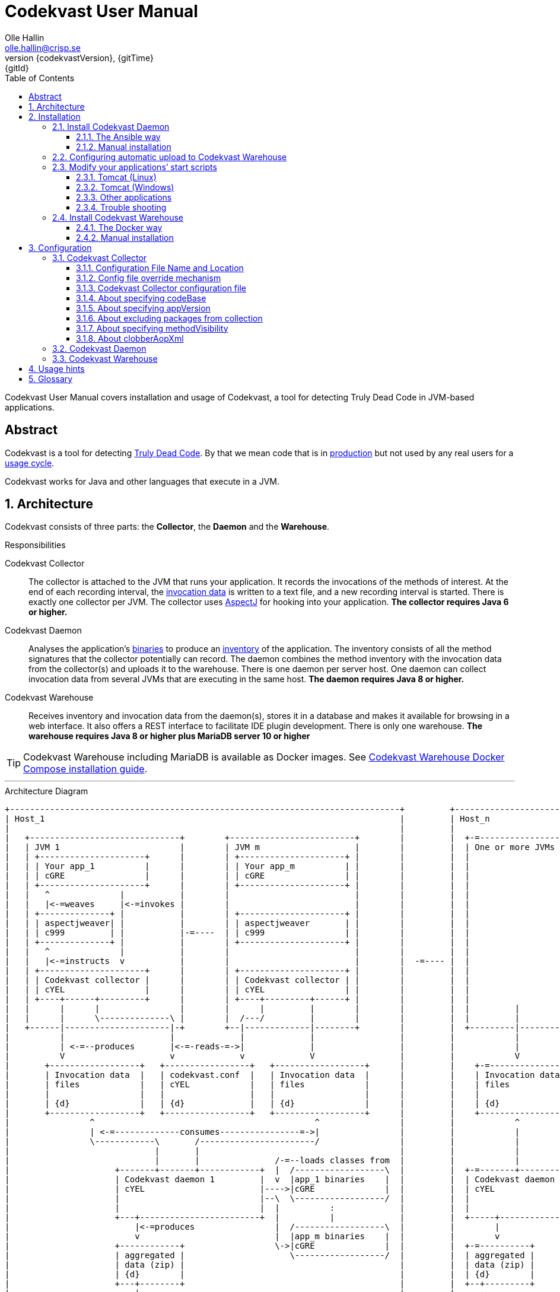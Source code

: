 = Codekvast User Manual
:author: Olle Hallin
:email: olle.hallin@crisp.se
:revnumber: {codekvastVersion}
:revdate: {gitTime}
:revremark: {gitId}
:imagesdir: images
:data-uri:
:numbered:
:linkattrs:
:toc: left
:toclevels: 3
:icons: font
:source-highlighter: prettify
:attribute-missing: warn
:description: Codekvast is a tool that detects Truly Dead Code in your Java app.
:aspectj-ltw-config: link:https://eclipse.org/aspectj/doc/next/devguide/ltw-configuration.html[AspectJ Load-Time Weaver configuration]
:overhead-nanoseconds: 30


Codekvast User Manual covers installation and usage of Codekvast, a tool for detecting Truly Dead Code in JVM-based applications.

[abstract]
== Abstract

Codekvast is a tool for detecting <<truly-dead-code, Truly Dead Code>>. By that we mean code that is in <<use-in-production,
production>> but not used by any real users for a <<usage-cycle, usage cycle>>.

Codekvast works for Java and other languages that execute in a JVM.

== Architecture
Codekvast consists of three parts: the *Collector*, the *Daemon* and the *Warehouse*.

.Responsibilities
Codekvast Collector:: The collector is attached to the JVM that runs your application. It records the invocations of the methods of
interest. At the end of each recording interval, the <<invocation-data, invocation data>> is written to a text file, and a new recording
interval is started.
There is exactly one collector per JVM. The collector uses http://en.wikipedia.org/wiki/AspectJ[AspectJ, role="external", window="_new"]
for hooking into your application. *The collector requires Java 6 or higher.*

Codekvast Daemon:: Analyses the application's <<application-binaries, binaries>> to produce an <<method-inventory, inventory>> of the
application. The
inventory consists of all the method signatures that the collector potentially can record. The daemon combines the method inventory with the invocation data
 from the collector(s) and uploads it to the warehouse. There is one daemon per server host. One daemon can collect invocation data from
 several JVMs that are executing in the same host. *The daemon requires Java 8 or higher.*

Codekvast Warehouse:: Receives inventory and invocation data from the daemon(s), stores it in a database and makes it available for browsing
in a web interface. It also offers a REST interface to facilitate IDE plugin development. There is only one warehouse. *The warehouse requires Java 8 or higher plus MariaDB server 10 or higher*

[TIP]
====
Codekvast Warehouse including MariaDB is available as Docker images. See <<codekvast-warehouse-docker-installation, Codekvast Warehouse Docker Compose installation guide>>.
====

---

[[architecture-diagram]]
[ditaa, "architecture-diagram"]
.Architecture Diagram
....
+------------------------------------------------------------------------------+         +---------------------------+
| Host_1                                                                       |         | Host_n                    |
|                                                                              |         |                           |
|   +------------------------------+        +-------------------------+        |         |  +-=-----------------+    |
|   | JVM 1                        |        | JVM m                   |        |         |  | One or more JVMs  |    |
|   | +---------------------+      |        | +---------------------+ |        |         |  |                   |    |
|   | | Your app_1          |      |        | | Your app_m          | |        |         |  |                   |    |
|   | | cGRE                |      |        | | cGRE                | |        |         |  |                   |    |
|   | +---------------------+      |        | +---------------------+ |        |         |  |                   |    |
|   |   ^              |           |        |                         |        |         |  |                   |    |
|   |   |<-=weaves     |<-=invokes |        |                         |        |         |  |                   |    |
|   | +--------------+ |           |        | +---------------------+ |        |         |  |                   |    |
|   | | aspectjweaver| |           |        | | aspectjweaver       | |        |         |  |                   |    |
|   | | c999         | |           |-=----  | | c999                | |        |         |  |                   |    |
|   | +--------------+ |           |        | +---------------------+ |        |         |  |                   |    |
|   |   ^              |           |        |                         |        |         |  |                   |    |
|   |   |<-=instructs  v           |        |                         |        |  -=---- |  |                   |    |
|   | +---------------------+      |        | +---------------------+ |        |         |  |                   |    |
|   | | Codekvast collector |      |        | | Codekvast collector | |        |         |  |                   |    |
|   | | cYEL                |      |        | | cYEL                | |        |         |  |                   |    |
|   | +----+------+---------+      |        | +----+---------+------+ |        |         |  |                   |    |
|   |      |      |                |        |      |         |        |        |         |  |         |         |    |
|   |      |      \--------------\ |        |  /---/         |        |        |         |  |         |         |    |
|   +------|---------------------|-+        +--|-------------|--------+        |         |  +---------|---------+    |
|          |                     |             |             |                 |         |            |              |
|          | <-=--produces       |<-=-reads-=->|             |                 |         |            |              |
|          V                     v             v             V                 |         |            V              |
|       +------------------+   +-----------------+   +------------------+      |         |    +-=---------------+    |
|       | Invocation data  |   | codekvast.conf  |   | Invocation data  |      |         |    | Invocation data |    |
|       | files            |   | cYEL            |   | files            |      |         |    | files           |    |
|       |                  |   |                 |   |                  |      |         |    |                 |    |
|       | {d}              |   | {d}             |   | {d}              |      |         |    | {d}             |    |
|       +------------------+   +-----------------+   +------------------+      |         |    +-----------------+    |
|                ^                                            ^                |         |            ^              |
|                | <-=-------------consumes----------------=->|                |         |            |              |
|                \------------\       /-----------------------/                |         |            |              |
|                             |       |                                        |         |            |              |
|                             |       |               /-=--loads classes from  |         |            |              |
|                     +-------+-------+------------+  |  /------------------\  |         |  +-=-------+----------+   |
|                     | Codekvast daemon 1         |  v  |app_1 binaries    |  |         |  | Codekvast daemon n |   |
|                     | cYEL                       |---->|cGRE              |  |         |  | cYEL               |   |
|                     |                            |--\  \------------------/  |         |  |                    |   |
|                     |                            |  |          :             |         |  |                    |   |
|                     +---+------------------------+  |          |             |         |  +-----+--------------+   |
|                         |<-=produces                |  /------------------\  |         |        |                  |
|                         v                           |  |app_m binaries    |  |         |        v                  |
|                     +------------+                  \->|cGRE              |  |         |  +-=----------+           |
|                     | aggregated |                     \------------------/  |         |  | aggregated |           |
|                     | data (zip) |                                           |         |  | data (zip) |           |
|                     | {d}        |                                           |         |  | {d}        |           |
|                     +---+--------+                                           |         |  +--+---------+           |
|                         |                                                    |         |     :                     |
+-------------------------|----------------------------------------------------+         +-----|---------------------+
                          |                                                                    |
                          |<-=--------------------File transfer-----------------------------=->|
                          |                                                                    |
                          \----------------\                                /------------------/
                                           |                                |
                                           v                                v
                                       +----------------------------------------+
                                       | Codekvast Warehouse                    |
                                       |                          /----------\  |
                                       | o File import            | MariaDB  |  |
                                       | o Persistence layer <--->| database |  |
                                       | o IDE API                |          |  |
                                       | o Reporting              |          |  |
                                       |                          \----------/  |
                                       | cYEL                                   |
                                       +----------------------------------------+
                                                ^                     ^
                                                |<-=-- HTTP           |<-=-- REST
                                                v                     v
                                           /---------------\     /---------------\
                                           | HTML5         |     | IDE           |
                                           | browser       |     |               |
                                           \---------------/     \---------------/

            +---------------------+   +----------------------+    +--------------------+
 Legend:    |Your application cGRE|   |Part of Codekvast cYEL|    |Part of AspectJ c999|
            +---------------------+   +----------------------+    +--------------------+
....
== Installation
=== Install Codekvast Daemon

The Codekvast daemon must be installed in each host that runs an application that shall be tracked by Codekvast.

You have two options here:

. Let http://www.ansible.com/[Ansible] do it for you, all hosts at once.
. Do it manually, host by host

==== The Ansible way
Execute the following commands in a shell:

[source,bash,subs="attributes,verbatim"]
----
apt-get install ansible # <1>
wget {bintrayDownloadPrefix}/codekvast-ansible-{codekvastVersion}.zip
unzip codekvast-ansible-{codekvastVersion}.zip
cd codekvast-ansible-{codekvastVersion}
----
<1> This works for Debian-based distros. For Redhat, use `yum install ansible` instead.

Now, edit `codekvast-daemon.yml` and `inventory` to suit your needs.

Finally, let Ansible to the heavy lifting of installing and configuring Codekvast Daemon in the hosts in `inventory`:

[source,bash,subs="attributes,verbatim"]
----
ansible-playbook -i inventory codekvast-daemon.yml
----

If you have configured `codekvast_warehouse` in `codekvast-daemon.yml`, you must make sure that the hosts can connect without
username and password. See <<configuring-scp-to-codekvast-warehouse>>.

==== Manual installation
Execute the following commands in a shell:

[source,bash,subs="attributes,verbatim"]
----
RUN_DAEMON_AS_USER=root # <1>
sudo /etc/init.d/codekvast-daemon stop # <2>
sudo wget {bintrayDownloadPrefix}/codekvast-daemon-{codekvastVersion}.zip
sudo unzip codekvast-daemon-{codekvastVersion}.zip -d /opt
sudo chown $RUN_DAEMON_AS_USER /opt/codekvast-daemon-{codekvastVersion}/codekvast-daemon.jar # <1>
sudo rm -f /etc/init.d/codekvast-daemon # <2>
sudo ln -s /opt/codekvast-daemon-{codekvastVersion}/codekvast-daemon.jar /etc/init.d/codekvast-daemon # <3>
sudo update-rc.d codekvast-daemon defaults # <4>
sudo vi /opt/codekvast-daemon-{codekvastVersion}/application.properties # <5>
----
<1> Insert the name of the user that runs your application(s) here. Codekvast Daemon needs permission to delete consumed
collection data files. You can also assign proper owner and/or permissions to /tmp/codekvast/.collector/ so that codekvast-daemon can remove
collector data files created by your application(s). See `man chmod` and `man chown`.
The daemon will run with the same user as the owner of the application jar file.
<2> In case you are upgrading from a previous version
<3> This works for  Linux distros that support System-V.
<4> This works for Debian-based distros. For Redhat, use `chkconfig --add codekvast-daemon` instead.
<5> Configure the daemon to suit your needs.

If you have configured `uploadToHost` in `/opt/codekvast-daemon-{codekvastVersion}/application.properties` you also need
to make sure that SCP works without asking for a password. See <<configuring-scp-to-codekvast-warehouse>>.

[[configuring-scp-to-codekvast-warehouse]]
=== Configuring automatic upload to Codekvast Warehouse
If you want Codekvast Daemon to upload collection data automatically to Codekvast Warehouse you must make sure
that the Codekvast Daemons can connect with ssh and scp to Codekvast Warehouse without having to provide a username and password.

This is done by creating and uploading a public key from each Codekvast Daemon server to the Codekvast Warehouse server.

For each Codekvast Daemon server, enter the following commands with the same user as the owner of `/opt/codekvast-daemon-{codekvastVersion}/codekvast-daemon.jar`:

[source,bash,subs="attributes,verbatim"]
----
SCP_TARGET=$( grep uploadToHost /opt/codekvast-daemon-{codekvastVersion}/application.properties | cut -d= -f2- ) # <1>
ssh-keygen # <2>
ssh-copy-id $SCP_TARGET # <3>
----
<1> Extract the value of the uploadToHost parameter
<2> Generate a SSH key pair
<3> Upload the public key to the target server. You will have to enter your password in the target server here.

Once you have uploaded the public SSH key to the Codekvast Warehouse host, test that it works (still being the user that owns
`codekvast-daemon.jar`):

[source,bash,subs="attributes,verbatim"]
----
ssh $SCP_TARGET # <1>
exit # <2>
----
<1> You should be logged in without password
<2> Exit from the target server

Finally, restart Codekvast Daemon and check that it works:

[source,bash,subs="attributes,verbatim"]
----
sudo /etc/init.d/codekvast-daemon restart
----

Check that automatic upload is correctly configured by issuing

[source,bash,subs="attributes,verbatim"]
----
sudo tail -f /var/log/codekvast-daemon.log
----

After 10-15 seconds there will be an INFO logging containing the words "Will upload to".

=== Modify your applications`' start scripts

[[install-collector-tomcat-linux]]
==== Tomcat (Linux)

[source,bash,subs="attributes,verbatim"]
----
cd path/to/tomcat # <1>
cp /opt/codekvast-daemon-{codekvastVersion}/codekvast-collector.conf conf/ # <2>
cp /opt/codekvast-daemon-{codekvastVersion}/tomcat/setenv.sh bin/
----
<1> Substitute `path/to` with the actual path were Tomcat is installed.
<2> Edit `conf/codekvast-collector.conf` to suit your needs. See <<configuring-codekvast-collector, Configuring Codekvast Collector>>.

==== Tomcat (Windows)

[source,cmd,subs="attributes,verbatim"]
----
set CODEKVAST_HOME="path\to\codekvast-daemon-{codekvastVersion}" # <1>
cd path\to\tomcat # <2>
mkdir endorsed
copy %CODEKVAST_HOME%\javaagents\* endorsed
copy %CODEKVAST_HOME%\tomcat\setenv.bat bin\ # <3>
copy %CODEKVAST_HOME%\codekvast-collector.conf conf\ # <4>
----
<1> Substitute `path\to` with the actual path were Codekvast is installed.
<2> Substitute `path\to` with the actual path were Tomcat is installed.
<3> Edit `bin\setenv.bat` so that CODEKVAST_HOME matches the path were codekvast-daemon-{codekvastVersion} is installed.
<4> Edit `conf\codekvast-collector.conf` to suit your needs. See <<configuring-codekvast-collector, Configuring Codekvast Collector>>.

==== Other applications

Use <<install-collector-tomcat-linux, the installation guide for Tomcat>> as a basis.

The goal is to make

`-javaagent:/path/to/codekvast-collector-{codekvastVersion}.jar -javaagent:/path/to/aspectjweaver-{aspectjVersion}.jar`

appear as the first arguments to the `java` command and `codekvast-collector.conf` or `codekvast.conf` appear in any of the locations that
Codekvast Collector expects it. See <<codekvast-collector-config-file-location, Configuring Codekvast Collector>>.

[TIP]
====
There is a helper script called `/opt/codekvast-daemon{codekvastVersion}/showJvmParams.sh` which produces a valid JAVA_OPTS that can be pasted
into your application's start script.
====

==== Trouble shooting

If you get `LinkageError` on some aspectj-related type::
. Move `aspectjweaver-{aspectjVersion}.jar` to a separate directory (called `/path/to/endorsed` below).
. Add `-Djava.endorsed.dir=/path/to/endorsed/` to the `java` command.

No data in /tmp/codekvast::
. `export CODEKVAST_OPTIONS=verbose=true`
. set `aspectjOptions=-verbose -showWeaveInfo` in codekvast-collector.conf
. restart your application
. Use the logging on standard output and standard error for determining the problem

[[codekvast-warehouse-installation]]
=== Install Codekvast Warehouse
[[codekvast-warehouse-docker-installation]]
==== The Docker way

This works for Mac OS X and Linux. Windows is not supported.

. Make sure Docker Engine and Docker Compose are installed. See https://docs.docker.com/compose/install/
. Execute the following commands in a shell:

[source,bash,subs="attributes,verbatim"]
----
wget {bintrayDownloadPrefix}/docker-compose.yml
docker-compose -p codekvast up -d
----

The MariaDB database files will be located in `/var/lib/codekvast-database`.

The Codekvast Warehouse log files will be located in `/var/log/codekvast/`.

Codekvast Warehouse will look for import files in `/tmp/codekvast/.import`.

[[codekvast-warehouse-conventional-installation]]
==== Manual installation

. Make sure Java 8 or higher is installed.
. Make sure MariaDB server 10 or higher is installed.
. Execute the following commands in a shell:

[source,bash,subs="attributes,verbatim"]
----
sudo adduser codekvast # <1>
sudo mysql << EOF  # <2>
create database if not exists codekvast_warehouse;
grant all on codekvast_warehouse.* to 'codekvast'@'localhost' identified by 'codekvast';
EOF
sudo wget {bintrayDownloadPrefix}/codekvast-warehouse-{codekvastVersion}.zip
sudo unzip codekvast-warehouse-{codekvastVersion}.zip -d /opt
sudo chown codekvast:codekvast /opt/codekvast-warehouse-{codekvastVersion}/codekvast-warehouse.jar # <1>
sudo rm -f /etc/init.d/codekvast-warehouse
sudo ln -s /opt/codekvast-warehouse-{codekvastVersion}/codekvast-warehouse.jar /etc/init.d/codekvast-warehouse # <3>
sudo update-rc.d codekvast-warehouse defaults # <4>
sudo vi /opt/codekvast-warehouse-{codekvastVersion}/application.properties # <5>
----
<1> The service will run with the same user as the owner of the application jar file.
<2> You might need to add the options -u<username> and -p<password> to the mysql command.
<3> This works for Linux distros that support System-V.
<4> This works for Debian based distros. For Redhat, use `chkconfig --add codekvast-warehouse` instead.
<5> Edit application.properties to suit your needs. See <<configuring-codekvast-warehouse, Configuring Codekvast Warehouse>>.

Once you have finished editing application.properties, execute

----
sudo /etc/init.d/codekvast-warehouse start
----

Check that it starts correctly by issuing
----
sudo tail -f /var/log/codekvast-warehouse.log
----

== Configuration

[[configuring-codekvast-collector]]
=== Codekvast Collector

[[codekvast-collector-config-file-location]]
==== Configuration File Name and Location

The collector reads it's configuration from a file named either `codekvast-collector.conf` or `codekvast.conf` in any of these places (the
first found file will win)

. The Java system property `-Dcodekvast.configuration=path/to/configfile`.
. The environment variable `CODEKVAST_CONFIG=path/to/configfile`.
. The file `${codekvast.home}/codekvast-collector.conf` or `${codekvast.home}/codekvast.conf` (codekvast.home is a Java system property)
. The file `${codekvast.home}/conf/codekvast-collector.conf` or `${codekvast.home}/conf/codekvast.conf` (codekvast.home is a Java system property)
. The file `$\{CODEKVAST_HOME}/codekvast-collector.conf` or `$\{CODEKVAST_HOME}/codekvast.conf` (CODEKVAST_HOME is an environment variable)
. The file `$\{CODEKVAST_HOME}/conf/codekvast-collector.conf` or `$\{CODEKVAST_HOME}/conf/codekvast.conf` (CODEKVAST_HOME is an environment variable)
. In a similar way it looks for
.. ${catalina.home}/conf
.. $\{CATALINA_HOME}/conf
.. ${catalina.base}/conf
.. $\{CATALINA_BASE}/conf
. It looks for codekvast-collector.conf and codekvast.conf in the `conf/` sibling directory to where codekvast-collector-{codekvastVersion}.jar is located.
. It looks for codekvast-collector.conf and codekvast.conf in `/etc/codekvast`.
. It looks for codekvast-collector.conf and codekvast.conf in `/etc`.

[TIP]
====
To aid in troubleshooting configuration file location problems one can do `export CODEKVAST_VERBOSE=true` before starting the application.

This is handy since it can be done without editing any start scripts.
====

==== Config file override mechanism
It is possible to override one or more parameters that were specified in the configuration file by defining the Java system property
`codekvast.options`. The value should be a semicolon-separated list of name=value pairs.

.Example
----
-Dcodekvast.options=appName=myApp;collectorIntervalSeconds=600
----

The override mechanism comes in handy when you have more than one app in the same host, with mostly identical configuration. Probably
just the application name is different.

==== Codekvast Collector configuration file

The format of the file is a standard Java Properties file, that is, `key: value` or `key = value`. Long lines can be continued by ending the
line with a backslash ('\') and indenting the continuation line with at least one space.

The right-hand side may contain references to environment variables and Java system properties. Example:
....
dataDir = ${user.home}/codekvast
dataDir = $HOME/codekvast
....

.Codekvast Collector parameters (mandatory parameters in *bold face*)
[cols="1,2,3,5,1", options="header"]
|===
|Parameter
|Description
|Format
|Example
|Default

|*codeBase*
|Where are my application binaries?
|A comma-separated list of file system paths. See <<about-specifying-code-base>>.
|codeBase = \ +
{nbsp}{nbsp}${catalina.home}/webapps/jenkins,\ +
{nbsp}{nbsp}${user.home}/.jenkins/plugins
|

|*appName*
|What is my application's name?
|A string.
|Jenkins
|

|appVersion
|What is my application's version?

Used for tracking dead code evolution.
|A string.

See <<about-app-version-strategy>>
|filename jenkins-core-(.*).jar
|unspecified

|*packages*
|What packages shall be tracked?
|A comma-separated list of strings.
|packages = com.acme, foo.bar
|

|excludePackages
|What packages shall *not* be tracked?
See <<about-exclude-package-prefixes>>.
|A comma-separated list of strings.
|excludePackages = com.acme.timecritical, foo.bar.even.more.time.critical
|

|methodVisibility
|Which methods should be tracked?
|One of the keywords *public*, *protected*, *package-private* or *private*.
See <<about-specifying-method-visibility>>.
|methodVisibility=protected
|protected

|collectorResolutionSeconds
|Controls how often invocation data is exported from the Codekvast collector.
A higher value means less CPU overhead but higher memory demand.
A higher value also means less precision.
| A positive integer.
| collectorResolutionSeconds=3600
| 600

|dataPath
|Which part of the file system shall Codekvast Collector dump the invocation data to?
|A file system path.
|dataPath=/var/lib/codekvast/data
|/tmp/codekvast/.collector

|verbose
|Should Codekvast Collector say something on standard output upon start? Useful for trouble shooting.
|*true* or *false*.
|verbose=true
|false

|aspectjOptions
|Should Codekvast Collector configure logging for Aspectj Weaver?
Useful for trouble shooting.
See also {aspectj-ltw-config}.
|A string.
|aspectjOptions = \ +
{nbsp}{nbsp}-verbose -showWeaveInfo
|

|clobberAopXml
|Should $dataPath/$appName/aop.xml be overwritten when collector is restarted?
See <<about-clobberAopXml>>
|*true* or *false*.
|
|true

|===

[[about-specifying-code-base]]
==== About specifying codeBase
For a WAR (e.g., jenkins.war) deployed in Tomcat, specify `/path/to/apache-tomcat-x.x.x/webapps/jenkins`
without the .war suffix. Tomcat will automatically explode the war into a folder without the .war suffix.

Some applications (e.g., Jenkins) will download plugins on the fly and store them in some well-known location on disk.
In the case of Jenkins this path is `${user.home}/.jenkins/plugins`.

Spaces in a path must be escaped, i.e., preceded with a backslash ('\') character.

When running on Windows, the colon after the drive letter must be escaped, i.e., preceded with a backslash '\'.

[[about-app-version-strategy]]
==== About specifying appVersion
Codekvast has some strategies for automatically finding the deployed application's version:

.Application version strategies
[cols="1,4,9,1"]
|===
|Strategy |Description |Examples |Result

|*manifest*
|Locates a certain jar file within the codeBase with a well-known name and extracts the version from the jar file's META-INF/MANIFEST.MF
|appVersion = manifest myapp.jar +
appVersion = manifest myapp.jar Implementation-Version +
appVersion = manifest myapp.jar My-Custom-Version-Attribute +

Example 1 and 2 yields the same result.
| The value of the manifest attribute

|*filename*
|Locates a jar file within the codeBase with a name that matches a regular expression and extracts the version from the part within parenthesis from
the file name.
|`appVersion = filename myapp-(.*).jar`
|The part within parenthesis.

|*literal*
|The value in the configuration file is used as-is.
|`literal 3.14`
|3.14

|===

[[about-exclude-package-prefixes]]
==== About excluding packages from collection
Codekvast Collector is extremely efficient, and each tracked method only incurs a runtime cost of approximately {overhead-nanoseconds} nanoseconds.
If you have code that execute in tight loops even this low overhead could be too much.

In such situations you can exclude code from Codekvast. See also <<about-specifying-method-visibility, Specifying Method Visibility>>

[[about-specifying-method-visibility]]
==== About specifying methodVisibility

There is a certain overhead associated with tracking method calls, both in terms of CPU cycles and memory consumption.
By specifying which methods shall be tracked, you can control the overhead.

[NOTE]
====
Modern IDEs like IntelliJ are capable of suggesting deletion of dead methods as long as the method visibility is package private or private.
They cannot know if a public or protected method is dead, since they cannot know what other clients to the method that exist.
====

.Method visibilities
[cols="1,9,1,1"]
|===
|Visibility |Result |Synonyms |Overhead

|*public* |Track public methods only. | |Lowest
|*protected* |Track public and protected methods. This is the default. | |Lower
|*package-private* |Track public, protected and package-private (default) methods. |*!private* |Higher
|*private* |Track all methods. |*all* |Highest

|===

[[about-clobberAopXml]]
==== About clobberAopXml
Normally, codekvast-collector uses the information in codekvast.conf for producing a tailored aop.xml that then is fed to
aspectjweaver. This is done every time the instrumented application starts.

If you have special needs, you can disable this behaviour by setting `clobberAopXml = false`.

This gives you a chance to fine-tune how the AspectJ weaver shall work.

See {aspectj-ltw-config}.

[[configuring-codekvast-daemon]]
=== Codekvast Daemon
The daemon reads it configuration from /opt/codekvast-daemon-{codekvastVersion}/application.properties.

The file is self-documenting.

[[configuring-codekvast-warehouse]]
=== Codekvast Warehouse
The warehouse reads it configuration from /opt/codekvast-warehouse-{codekvastVersion}/application.properties.

The file is self-documenting.

== Usage hints
[[use-in-production]]
Use Codekvast In Production:: Your _real users use your software in your production environment_. Period.
+
Therefore, you must collect usage data _where your real users use your software, i.e., in production!_
+
It is only in production you can get reliable data.
+
Of course you can use Codekvast during training or test, but you will probably find less <<truly-dead-code, truly dead code>>
than if you use Codekvast in production!
+
[NOTE]
====
The Codekvast Collector is extremely efficient. It adds roughly {overhead-nanoseconds} nanoseconds to each tracked method call.

The memory consumption is low. For a fairly large server application (0.5 million lines of code), the complete set of tracked
method names occupy less than 10 MB of heap space.

The collected data is written to a plain text file in the local file system at the end of each collection interval. This is also
very efficient.
====

[[always-on]]
Codekvast Should Be Always On:: To get reliable results, _Codekvast should be running all the time, on all the servers in your server farm._
+
If you break this rule, you will get misleading results, since individual servers in a cluster will have slightly different
work-load.
+
The results will be misleading in the sense that Codekvast might report perfectly healthy code as <<truly-dead-code,truly dead>>.

== Glossary

[[truly-dead-code]]
Truly Dead Code:: By Truly Dead Code we mean code that is _deployed in production, is available to users but has not been used for a certain
period of time_ (a <<usage-cycle, usage cycle>>).
+
Modern IDE:s like JetBrains IDEA can detect _statically_ dead code, but will never suggest removal of any public methods.
 The IDE cannot know who the clients to the public code are.
+
Statically dead code is code that the IDE can prove that no-one ever can invoke. The proof is done by analysing the source
   code.
+
By collecting runtime invocation data, Codekvast kan help identify truly dead code _without access to the source code_.
+
_Why is Truly Dead Code harmful?_
+
It is not harmful per se, since no-one is using it.
+
Nevertheless, it _is_ harmful in a more subtle sense:
+

* It is most likely the oldest code that is truly dead. The oldest code was probably written by less experienced developers,
    and probably is more http://williamdurand.fr/2013/07/30/from-stupid-to-solid-code[STUPID, role="external", window="_blank"]
    than http://www.codeproject.com/Articles/60845/The-S-O-L-I-D-Object-Oriented-Programming-OOP-Prin[SOLID, role="external", window="_blank"].

* Old code might contain undetected security vulnerabilities, since the code was written when the knowledge about e.g.,
https://www.owasp.org/index.php/Top_10_2013-Top_10[OWASP Top 10, role="external", window="_blank"] was not widespread.

* More code makes the code base harder to navigate and understand.
* More code slows down the development cycle. All code should be tested!
* Old code might hinder tool, libraries and framework upgrades. It is often the oldest code that use deprecated library
    features.

[[usage-cycle]]
Usage Cycle:: The period of time after one can assume that all features of an application has been used.
+
For some applications, the usage cycle could be a number of days.
+
For other applications, the usage cycle could be weeks, months or even years.
+
Only you can tell what the usage cycle is for your application. Usage cycle is not a fixed value. Once Codekvast has been running for a
while, you can experiment with different values of usage cycle.
+
Different applications that are parts of the same solution probably have different usage cycles. Example: front-end web, mobile API,
back-office web, data warehouse.

[[invocation-data]]
Invocation Data:: The set of methods that have been invoked during a collection interval. It contains the fully qualified names of the
methods and the fully qualified types of the methods`' parameters.

[[application-binaries]]
Application Binaries::
The WAR file, EAR file or set of JAR files that make up your application. Codekvast Daemon needs these in order to
make an inventory of the available methods in your application.

[[method-inventory]]
Method Inventory:: All methods which belong to any of the packages of interest.
